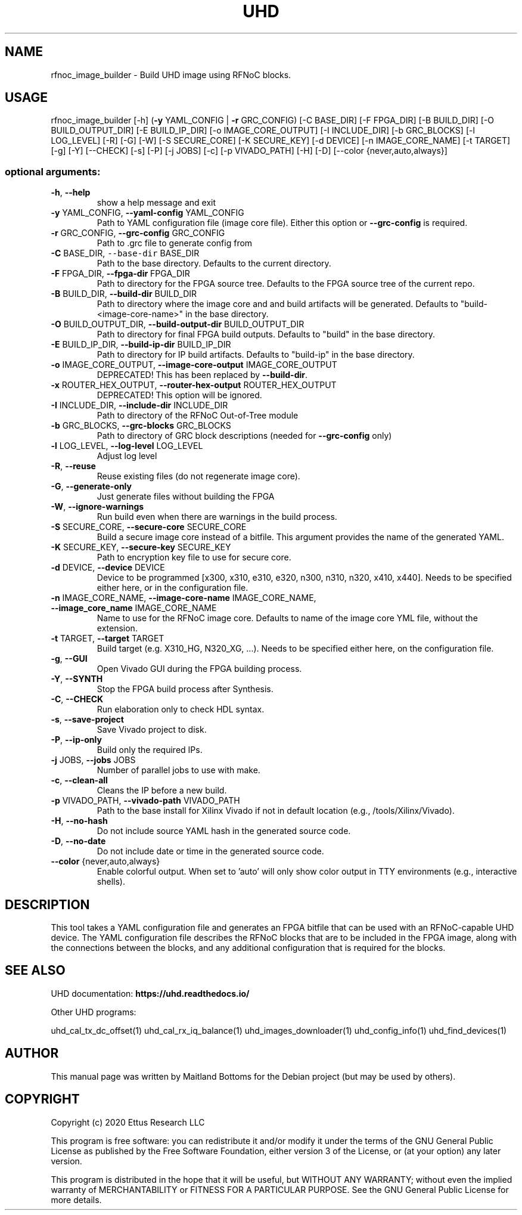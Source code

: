 .TH UHD "1" "December 2024" "UHD 4" "User Commands"
.SH NAME
rfnoc_image_builder - Build UHD image using RFNoC blocks.
.SH USAGE
rfnoc_image_builder [\-h] (\fB\-y\fR YAML_CONFIG | \fB\-r\fR GRC_CONFIG)
[\-C BASE_DIR] [\-F FPGA_DIR] [\-B BUILD_DIR] [\-O BUILD_OUTPUT_DIR]
[\-E BUILD_IP_DIR] [\-o IMAGE_CORE_OUTPUT] [\-I INCLUDE_DIR] [\-b GRC_BLOCKS]
[\-l LOG_LEVEL] [\-R] [\-G] [\-W] [\-S SECURE_CORE] [\-K SECURE_KEY]
[\-d DEVICE] [\-n IMAGE_CORE_NAME] [\-t TARGET] [\-g] [\-Y] [\-\-CHECK] [\-s]
[\-P] [\-j JOBS] [\-c] [\-p VIVADO_PATH] [\-H] [\-D]
[\-\-color {never,auto,always}]
.SS "optional arguments:"
.TP
\fB\-h\fR, \fB\-\-help\fR
show a help message and exit
.TP
\fB\-y\fR YAML_CONFIG, \fB\-\-yaml\-config\fR YAML_CONFIG
Path to YAML configuration file (image core file). Either this option or \fB\-\-grc\-config\fR is required.
.TP
\fB\-r\fR GRC_CONFIG, \fB\-\-grc\-config\fR GRC_CONFIG
Path to .grc file to generate config from
.TP
\fB\-C\fR BASE_DIR, \fC\-\-base\-dir\fR BASE_DIR
Path to the base directory. Defaults to the current directory.
.TP
\fB\-F\fR FPGA_DIR, \fB\-\-fpga\-dir\fR FPGA_DIR
Path to directory for the FPGA source tree. Defaults to the FPGA source tree
of the current repo.
.TP
\fB\-B\fR BUILD_DIR, \fB\-\-build\-dir\fR BUILD_DIR
Path to directory where the image core and and build artifacts will be
generated. Defaults to "build-<image-core-name>" in the base directory.
.TP
\fB\-O\fR BUILD_OUTPUT_DIR, \fB\-\-build\-output\-dir\fR BUILD_OUTPUT_DIR
Path to directory for final FPGA build outputs. Defaults to "build" in the
base directory.
.TP
\fB\-E\fR BUILD_IP_DIR, \fB\-\-build\-ip\-dir\fR BUILD_IP_DIR
Path to directory for IP build artifacts. Defaults to "build-ip" in the
base directory.
.TP
\fB\-o\fR IMAGE_CORE_OUTPUT, \fB\-\-image\-core\-output\fR IMAGE_CORE_OUTPUT
DEPRECATED! This has been replaced by \fB\-\-build\-dir\fR.
.TP
\fB\-x\fR ROUTER_HEX_OUTPUT, \fB\-\-router\-hex\-output\fR ROUTER_HEX_OUTPUT
DEPRECATED! This option will be ignored.
.TP
\fB\-I\fR INCLUDE_DIR, \fB\-\-include\-dir\fR INCLUDE_DIR
Path to directory of the RFNoC Out\-of\-Tree module
.TP
\fB\-b\fR GRC_BLOCKS, \fB\-\-grc\-blocks\fR GRC_BLOCKS
Path to directory of GRC block descriptions (needed for
\fB\-\-grc\-config\fR only)
.TP
\fB\-l\fR LOG_LEVEL, \fB\-\-log\-level\fR LOG_LEVEL
Adjust log level
.TP
\fB\-R\fR, \fB\-\-reuse\fR
Reuse existing files (do not regenerate image core).
.TP
\fB\-G\fR, \fB\-\-generate\-only\fR
Just generate files without building the FPGA
.TP
\fB\-W\fR, \fB\-\-ignore\-warnings\fR
Run build even when there are warnings in the build process.
.TP
\fB\-S\fR SECURE_CORE, \fB\-\-secure\-core\fR SECURE_CORE
Build a secure image core instead of a bitfile. This argument provides the name of the generated YAML.
.TP
\fB\-K\fR SECURE_KEY, \fB\-\-secure\-key\fR SECURE_KEY
Path to encryption key file to use for secure core.
.TP
\fB\-d\fR DEVICE, \fB\-\-device\fR DEVICE
Device to be programmed [x300, x310, e310, e320, n300, n310, n320, x410, x440]. Needs to be specified either here, or in the configuration file.
.TP
\fB\-n\fR IMAGE_CORE_NAME, \fB\-\-image\-core\-name\fR IMAGE_CORE_NAME, \fB\-\-image_core_name\fR IMAGE_CORE_NAME
Name to use for the RFNoC image core. Defaults to name of the image core YML file, without the extension.
.TP
\fB\-t\fR TARGET, \fB\-\-target\fR TARGET
Build target (e.g. X310_HG, N320_XG, ...). Needs to be specified either here, on the configuration file.
.TP
\fB\-g\fR, \fB\-\-GUI\fR
Open Vivado GUI during the FPGA building process.
.TP
\fB\-Y\fR, \fB\-\-SYNTH\fR
Stop the FPGA build process after Synthesis.
.TP
\fB\-C\fR, \fB\-\-CHECK\fR
Run elaboration only to check HDL syntax.
.TP
\fB\-s\fR, \fB\-\-save\-project\fR
Save Vivado project to disk.
.TP
\fB\-P\fR, \fB\-\-ip\-only\fR
Build only the required IPs.
.TP
\fB\-j\fR JOBS, \fB\-\-jobs\fR JOBS
Number of parallel jobs to use with make.
.TP
\fB\-c\fR, \fB\-\-clean\-all\fR
Cleans the IP before a new build.
.TP
\fB\-p\fR VIVADO_PATH, \fB\-\-vivado\-path\fR VIVADO_PATH
Path to the base install for Xilinx Vivado if not in default location (e.g., /tools/Xilinx/Vivado).
.TP
\fB\-H\fR, \fB\-\-no\-hash\fR
Do not include source YAML hash in the generated source code.
.TP
\fB\-D\fR, \fB\-\-no\-date\fR
Do not include date or time in the generated source code.
.TP
\fB\-\-color\fR {never,auto,always}
Enable colorful output. When set to 'auto' will only show color output in TTY environments (e.g., interactive shells).
.SH "DESCRIPTION"
This tool takes a YAML configuration file and generates an FPGA bitfile that
can be used with an RFNoC-capable UHD device. The YAML configuration file
describes the RFNoC blocks that are to be included in the FPGA image, along with
the connections between the blocks, and any additional configuration that is
required for the blocks.
.SH "SEE ALSO"
UHD documentation:
.B https://uhd.readthedocs.io/
.LP
Other UHD programs:
.sp
uhd_cal_tx_dc_offset(1) uhd_cal_rx_iq_balance(1) uhd_images_downloader(1)
uhd_config_info(1) uhd_find_devices(1)
.SH AUTHOR
This manual page was written by Maitland Bottoms
for the Debian project (but may be used by others).
.SH COPYRIGHT
Copyright (c) 2020 Ettus Research LLC
.LP
This program is free software: you can redistribute it and/or modify
it under the terms of the GNU General Public License as published by
the Free Software Foundation, either version 3 of the License, or
(at your option) any later version.
.LP
This program is distributed in the hope that it will be useful,
but WITHOUT ANY WARRANTY; without even the implied warranty of
MERCHANTABILITY or FITNESS FOR A PARTICULAR PURPOSE.  See the
GNU General Public License for more details.
